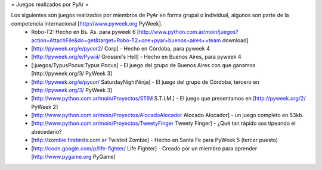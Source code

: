 = Juegos realizados por PyAr =

Los siguientes son juegos realizados por miembros de PyAr en forma grupal o individual, algunos son parte de la competencia internacional [http://www.pyweek.org PyWeek].
 * Robo-T2: Hecho en Bs. As. para pyweek 6 [http://www.python.com.ar/moin/juegos?action=AttachFile&do=get&target=Robo-T2+one+pyar+buenos+aires++team download]
 * [http://pyweek.org/e/pycor2/ Corp] - Hecho en Córdoba, para pyweek 4
 * [http://pyweek.org/e/Pywiii/ Grossini's Hell] - Hecho en Buenos Aires, para pyweek 4
 * [:juegos/TypusPocus:Typus Pocus] - El juego del grupo de Buenos Aires con que ganamos [http://pyweek.org/3/ PyWeek 3]
 * [http://pyweek.org/e/pycor/ SaturdayNightNinja] - El juego del grupo de Córdoba, tercero en [http://pyweek.org/3/ PyWeek 3]
 * [http://www.python.com.ar/moin/Proyectos/STIM S.T.I.M.] - El juego que presentamos en [http://pyweek.org/2/ PyWeek 2]
 * [http://www.python.com.ar/moin/Proyectos/AlocadoAlocador Alocado Alocador] - un juego completo en 53kb.
 * [http://www.python.com.ar/moin/Proyectos/TweetyFinger Tweety Finger] - ¿Qué tan rápido sos tipeando el abecedario?
 * [http://zombie.firebirds.com.ar Twisted Zombie] - Hecho en Santa Fe para PyWeek 5 (tercer puesto)
 * [http://code.google.com/p/life-fighter/ Life Fighter] - Creado por un miembro para aprender [http://www.pygame.org PyGame]
